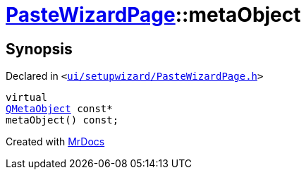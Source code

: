 [#PasteWizardPage-metaObject]
= xref:PasteWizardPage.adoc[PasteWizardPage]::metaObject
:relfileprefix: ../
:mrdocs:


== Synopsis

Declared in `&lt;https://github.com/PrismLauncher/PrismLauncher/blob/develop/launcher/ui/setupwizard/PasteWizardPage.h#L12[ui&sol;setupwizard&sol;PasteWizardPage&period;h]&gt;`

[source,cpp,subs="verbatim,replacements,macros,-callouts"]
----
virtual
xref:QMetaObject.adoc[QMetaObject] const*
metaObject() const;
----



[.small]#Created with https://www.mrdocs.com[MrDocs]#
